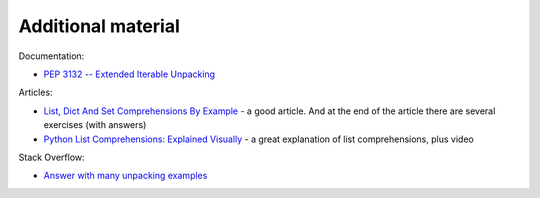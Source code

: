 Additional material
------------------------

Documentation:

-  `PEP 3132 -- Extended Iterable
   Unpacking <https://www.python.org/dev/peps/pep-3132/>`__

Articles:

-  `List, Dict And Set Comprehensions By
   Example <https://www.smallsurething.com/list-dict-and-set-comprehensions-by-example/>`__ - a good article. And at the end of the article there are several exercises (with answers) 
-  `Python List Comprehensions: Explained
   Visually <http://treyhunner.com/2015/12/python-list-comprehensions-now-in-color/>`__ - a great explanation of list comprehensions, plus video

Stack Overflow:

-  `Answer with many unpacking examples <https://stackoverflow.com/questions/6967632/unpacking-extended-unpacking-and-nested-extended-unpacking>`__

